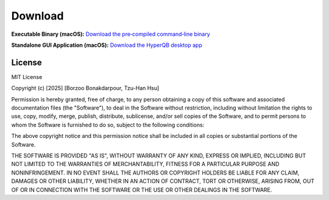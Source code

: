 Download
========


.. **Source Code:** `Get the HyperQB source code on GitHub <https://github.com/HyperQB/HyperRUSTY>`_

**Executable Binary (macOS):** `Download the pre‑compiled command‑line binary <https://github.com/HyperQB/HyperRUSTY/tree/main/download>`_

**Standalone GUI Application (macOS):** `Download the HyperQB desktop app <https://github.com/HyperQB/hyperqb-release/releases>`_

License
-------

MIT License

Copyright (c) [2025] [Borzoo Bonakdarpour, Tzu-Han Hsu]

Permission is hereby granted, free of charge, to any person obtaining a copy
of this software and associated documentation files (the "Software"), to deal
in the Software without restriction, including without limitation the rights
to use, copy, modify, merge, publish, distribute, sublicense, and/or sell
copies of the Software, and to permit persons to whom the Software is
furnished to do so, subject to the following conditions:

The above copyright notice and this permission notice shall be included in all
copies or substantial portions of the Software.

THE SOFTWARE IS PROVIDED "AS IS", WITHOUT WARRANTY OF ANY KIND, EXPRESS OR
IMPLIED, INCLUDING BUT NOT LIMITED TO THE WARRANTIES OF MERCHANTABILITY,
FITNESS FOR A PARTICULAR PURPOSE AND NONINFRINGEMENT. IN NO EVENT SHALL THE
AUTHORS OR COPYRIGHT HOLDERS BE LIABLE FOR ANY CLAIM, DAMAGES OR OTHER
LIABILITY, WHETHER IN AN ACTION OF CONTRACT, TORT OR OTHERWISE, ARISING FROM,
OUT OF OR IN CONNECTION WITH THE SOFTWARE OR THE USE OR OTHER DEALINGS IN THE
SOFTWARE.
